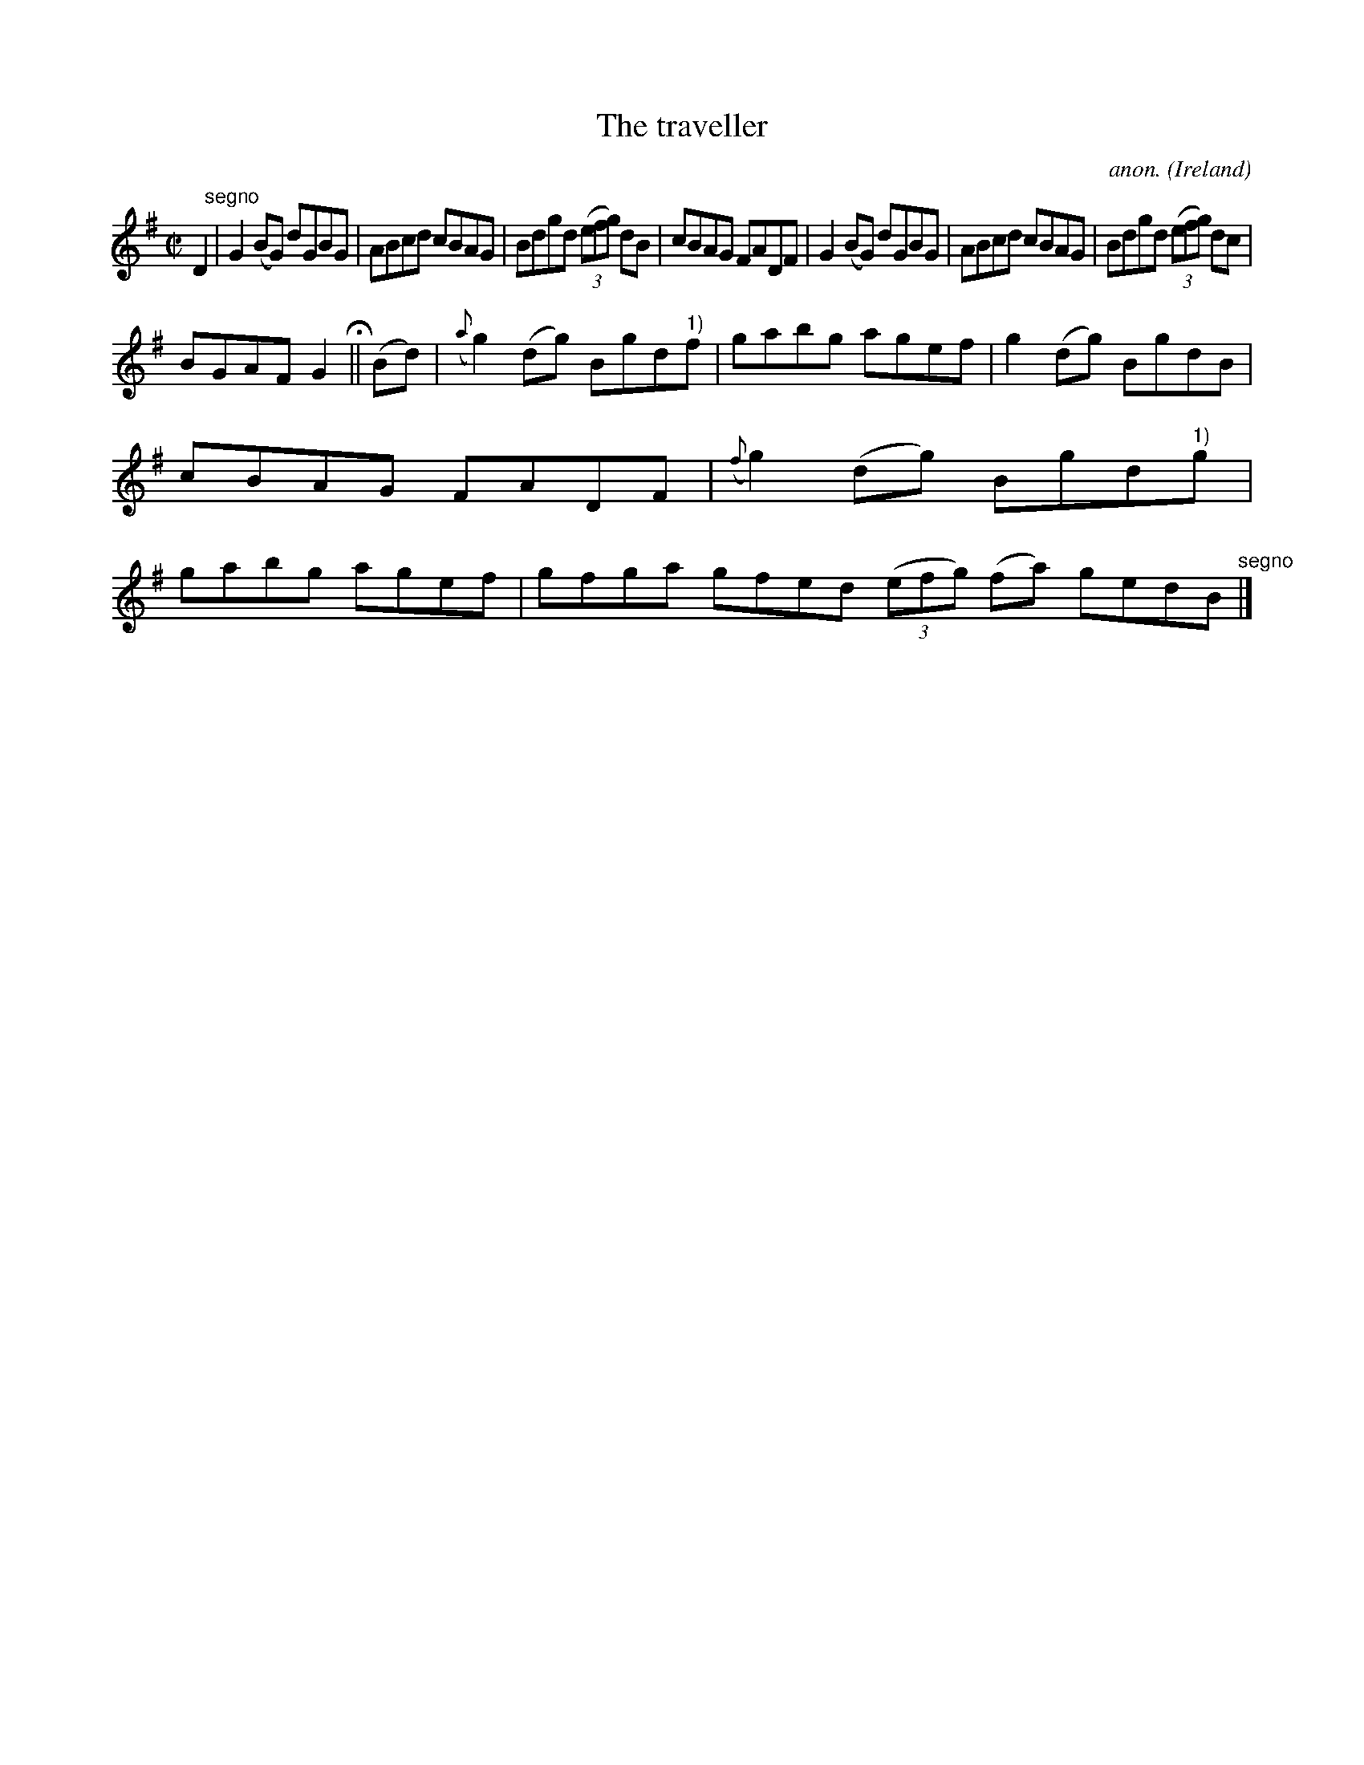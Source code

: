 X:719
T:The traveller
C:anon.
O:Ireland
B:Francis O'Neill: "The Dance Music of Ireland" (1907) no. 719
R:Reel
M:C|
L:1/8
K:G
D2 "^segno" |G2(BG) dGBG|ABcd cBAG|Bdgd (3(efg) dB|cBAG FADF|G2(BG) dGBG|ABcd cBAG|Bdgd (3(efg) dc|
BGAF G2 H ||(Bd)|({a}g2)(dg) Bgd"^1)"f|gabg agef|g2(dg) BgdB|cBAG FADF|({f}g2)(dg) Bgd"^1)"g|gabg agef|gfga gfed (3(efg) (fa) gedB "^segno" |]
